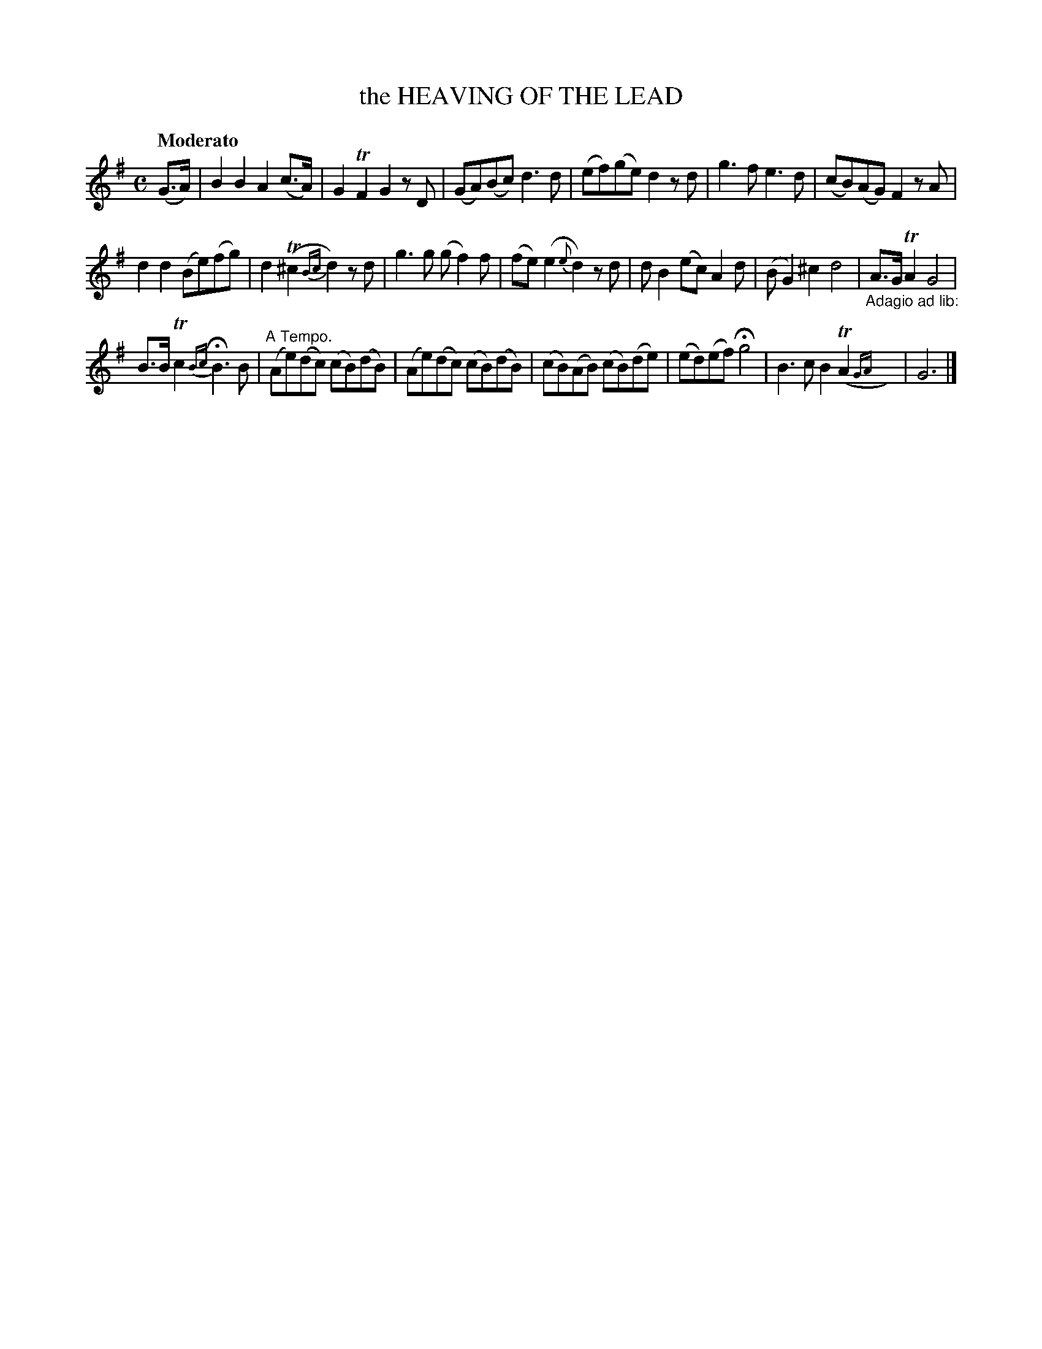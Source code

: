 X: 20402
T: the HEAVING OF THE LEAD
Q: "Moderato"
%R: reel, march
B: "Edinburgh Repository of Music" v.2 p.40 #2 - p.41 #1
F: http://digital.nls.uk/special-collections-of-printed-music/pageturner.cfm?id=87776133
Z: 2015 John Chambers <jc:trillian.mit.edu>
N: The d in bar 12 has a "wrong" length, maybe to start the adagio section.  Not fixed.
M: C
L: 1/8
K: G
(G>A) |\
B2B2 A2(c>A) | G2TF2 G2zD |\
(GA)(Bc) d3d | (ef)(ge) d2zd |\
g3f e3d | (cB)(AG) F2zA |
d2d2 (Be)(fg) | d2(T^c2 {Bc}d2)zd |\
g3g (gf2)f | (fe)(e2 {e}d2)zd |\
dB2 (ec) A2d | (BG2) ^c2 d4 |\
"_Adagio ad lib:"A>G TA2 G4 |
B>B Tc2 {Bc}HB3B |\
"A Tempo."(Ae)(dc) (cB)(dB) | (Ae)(dc) (cB)(dB) |\
(cB)(AB) (cB)(de) | (ed)(ef) Hg4 |\
B3c B2(TA2{GA}y) | G6 |]
